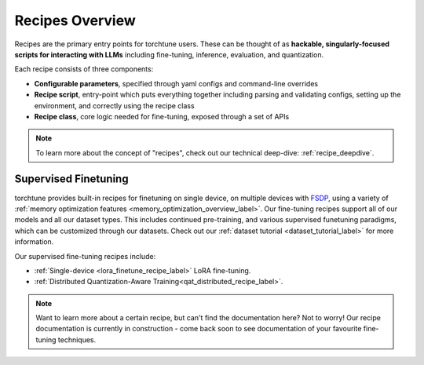 .. _recipes_overview_label:

================
Recipes Overview
================

Recipes are the primary entry points for torchtune users.
These can be thought of as **hackable, singularly-focused scripts for interacting with LLMs** including fine-tuning,
inference, evaluation, and quantization.

Each recipe consists of three components:

* **Configurable parameters**, specified through yaml configs and command-line overrides
* **Recipe script**, entry-point which puts everything together including parsing and validating configs, setting up the environment, and correctly using the recipe class
* **Recipe class**, core logic needed for fine-tuning, exposed through a set of APIs

.. note::

  To learn more about the concept of "recipes", check out our technical deep-dive: :ref:`recipe_deepdive`.


Supervised Finetuning
---------------------

torchtune provides built-in recipes for finetuning on single device, on multiple devices with `FSDP <https://pytorch.org/blog/introducing-pytorch-fully-sharded-data-parallel-api/>`_,
using a variety of :ref:`memory optimization features <memory_optimization_overview_label>`. Our  fine-tuning recipes support all of our models and all our dataset types.
This includes continued pre-training, and various supervised funetuning paradigms, which can be customized through our datasets. Check out our
:ref:`dataset tutorial <dataset_tutorial_label>` for more information.

Our supervised fine-tuning recipes include:

* :ref:`Single-device <lora_finetune_recipe_label>` LoRA fine-tuning.
* :ref:`Distributed Quantization-Aware Training<qat_distributed_recipe_label>`.

.. Alignment finetuning
.. --------------------
.. Interested in alignment fine-tuning? You've come to the right place! We support the following alignment techniques:

.. Direct Preference Optimixation (DPO) Fine-Tuning
.. ^^^^^^^^^^^^^^^^^^^^^^^^^^^^^^^^^^^^^^^^^^^^^^^^

.. `Direct Preference Optimixation <https://arxiv.org/abs/2305.18290>`_ (DPO) stype techniques allow for aligning language models with respect
.. to a reward model objective function without the use of reinforcement learning. We support DPO preference fine-tuning with:

..   * :ref:`Single-device <lora_finetune_recipe_label>` and :ref:`multi-device <lora_finetune_recipe_label>` LoRA finetuning.

.. note::

  Want to learn more about a certain recipe, but can't find the documentation here?
  Not to worry! Our recipe documentation is currently in construction - come back soon
  to see documentation of your favourite fine-tuning techniques.

  .. interested in contributing documentation? Check out our issue here TODO (SalmanMohammadi)
